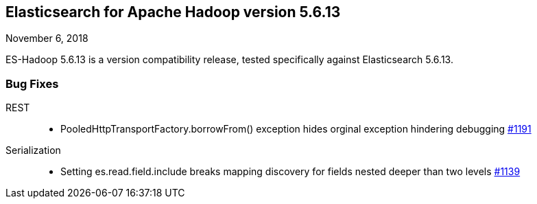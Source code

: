 [[eshadoop-5.6.13]]
== Elasticsearch for Apache Hadoop version 5.6.13
November 6, 2018

ES-Hadoop 5.6.13 is a version compatibility release, tested specifically against Elasticsearch 5.6.13.

[[bugs-5.6.13]]
=== Bug Fixes
REST::
* PooledHttpTransportFactory.borrowFrom() exception hides orginal exception hindering debugging
https://github.com/elastic/elasticsearch-hadoop/issues/1191[#1191]
Serialization::
* Setting es.read.field.include breaks mapping discovery for fields nested deeper than two levels
https://github.com/elastic/elasticsearch-hadoop/issues/1139[#1139]
